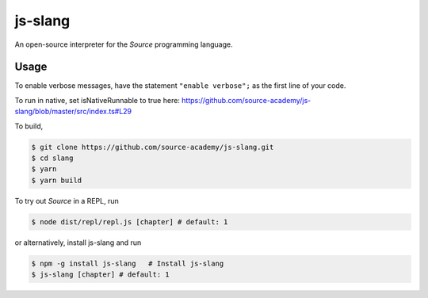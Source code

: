 js-slang
========

.. image:: https://travis-ci.org/source-academy/js-slang.svg?branch=master
    :target: https://travis-ci.org/source-academy/js-slang
.. image:: https://coveralls.io/repos/github/source-academy/js-slang/badge.svg?branch=master
    :target: https://coveralls.io/github/source-academy/js-slang?branch=master

An open-source interpreter for the *Source* programming language.

Usage
-----

To enable verbose messages, have the statement ``"enable verbose";`` as the first line of your code.

To run in native, set isNativeRunnable to true here: https://github.com/source-academy/js-slang/blob/master/src/index.ts#L29

To build,

.. code-block::

  $ git clone https://github.com/source-academy/js-slang.git
  $ cd slang
  $ yarn
  $ yarn build

To try out *Source* in a REPL, run

.. code-block::

  $ node dist/repl/repl.js [chapter] # default: 1

or alternatively, install js-slang and run

.. code-block::

  $ npm -g install js-slang   # Install js-slang
  $ js-slang [chapter] # default: 1
